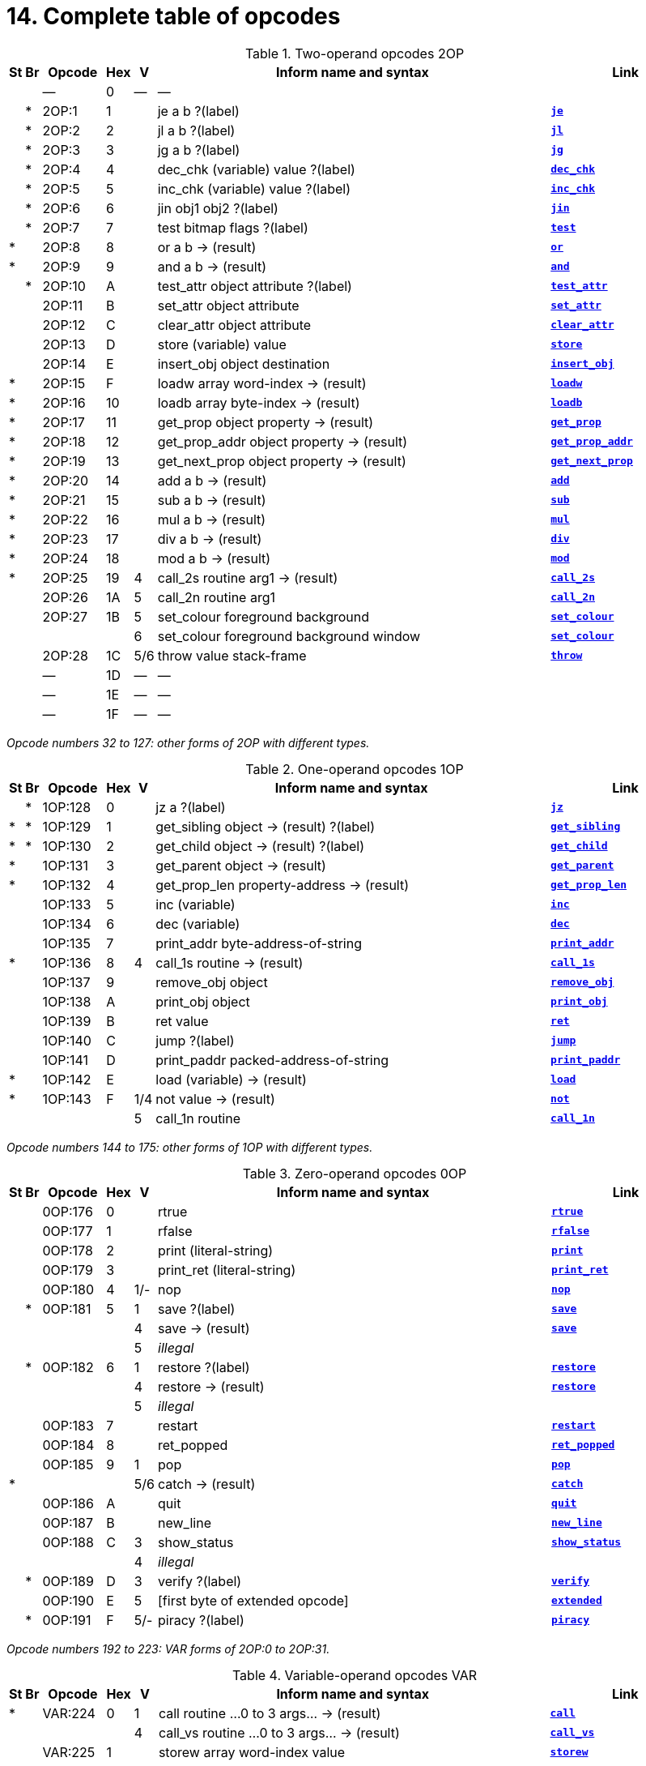= 14. Complete table of opcodes
:idprefix:

// 2OP / 1OP / 0OP / VAR / EXT

.Two-operand opcodes 2OP
[cols="^1,^1,6,^1,^1,40,15", frame=none, grid=rows]
|===
| St  | Br  | Opcode | Hex |  V  | Inform name and syntax                    | Link

|   |   |   ―    |  0  |  ―  | ―                                         |
|   | * | 2OP:1  |  1  |     | je a b ?(label)                           | xref:15-opcodes.adoc#je[`*je*`]
|   | * | 2OP:2  |  2  |     | jl a b ?(label)                           | xref:15-opcodes.adoc#jl[`*jl*`]
|   | * | 2OP:3  |  3  |     | jg a b ?(label)                           | xref:15-opcodes.adoc#jg[`*jg*`]
|   | * | 2OP:4  |  4  |     | dec_chk (variable) value ?(label)         | xref:15-opcodes.adoc#dec_chk[`*dec_chk*`]
|   | * | 2OP:5  |  5  |     | inc_chk (variable) value ?(label)         | xref:15-opcodes.adoc#inc_chk[`*inc_chk*`]
|   | * | 2OP:6  |  6  |     | jin obj1 obj2 ?(label)                    | xref:15-opcodes.adoc#jin[`*jin*`]
|   | * | 2OP:7  |  7  |     | test bitmap flags ?(label)                | xref:15-opcodes.adoc#test[`*test*`]
| * |   | 2OP:8  |  8  |     | or a b -> (result)                        | xref:15-opcodes.adoc#or[`*or*`]
| * |   | 2OP:9  |  9  |     | and a b -> (result)                       | xref:15-opcodes.adoc#and[`*and*`]
|   | * | 2OP:10 |  A  |     | test_attr object attribute ?(label)       | xref:15-opcodes.adoc#test_attr[`*test_attr*`]
|   |   | 2OP:11 |  B  |     | set_attr object attribute                 | xref:15-opcodes.adoc#set_attr[`*set_attr*`]
|   |   | 2OP:12 |  C  |     | clear_attr object attribute               | xref:15-opcodes.adoc#clear_attr[`*clear_attr*`]
|   |   | 2OP:13 |  D  |     | store (variable) value                    | xref:15-opcodes.adoc#store[`*store*`]
|   |   | 2OP:14 |  E  |     | insert_obj object destination             | xref:15-opcodes.adoc#insert_obj[`*insert_obj*`]
| * |   | 2OP:15 |  F  |     | loadw array word-index -> (result)        | xref:15-opcodes.adoc#loadw[`*loadw*`]
| * |   | 2OP:16 | 10  |     | loadb array byte-index -> (result)        | xref:15-opcodes.adoc#loadb[`*loadb*`]
| * |   | 2OP:17 | 11  |     | get_prop object property -> (result)      | xref:15-opcodes.adoc#get_prop[`*get_prop*`]
| * |   | 2OP:18 | 12  |     | get_prop_addr object property -> (result) | xref:15-opcodes.adoc#get_prop_addr[`*get_prop_addr*`]
| * |   | 2OP:19 | 13  |     | get_next_prop object property -> (result) | xref:15-opcodes.adoc#get_next_prop[`*get_next_prop*`]
| * |   | 2OP:20 | 14  |     | add a b -> (result)                       | xref:15-opcodes.adoc#add[`*add*`]
| * |   | 2OP:21 | 15  |     | sub a b -> (result)                       | xref:15-opcodes.adoc#sub[`*sub*`]
| * |   | 2OP:22 | 16  |     | mul a b -> (result)                       | xref:15-opcodes.adoc#mul[`*mul*`]
| * |   | 2OP:23 | 17  |     | div a b -> (result)                       | xref:15-opcodes.adoc#div[`*div*`]
| * |   | 2OP:24 | 18  |     | mod a b -> (result)                       | xref:15-opcodes.adoc#mod[`*mod*`]
| * |   | 2OP:25 | 19  |  4  | call_2s routine arg1 -> (result)          | xref:15-opcodes.adoc#call_2s[`*call_2s*`]
|   |   | 2OP:26 | 1A  |  5  | call_2n routine arg1                      | xref:15-opcodes.adoc#call_2n[`*call_2n*`]
|   |   | 2OP:27 | 1B  |  5  | set_colour foreground background          | xref:15-opcodes.adoc#set_colour[`*set_colour*`]
|   |   |        |     |  6  | set_colour foreground background window   | xref:15-opcodes.adoc#set_colour[`*set_colour*`]
|   |   | 2OP:28 | 1C  | 5/6 | throw value stack-frame                   | xref:15-opcodes.adoc#throw[`*throw*`]
|   |   |   ―    | 1D  |  ―  | ―                                         |
|   |   |   ―    | 1E  |  ―  | ―                                         |
|   |   |   ―    | 1F  |  ―  | ―                                         |
|===

_Opcode numbers 32 to 127: other forms of 2OP with different types._

.One-operand opcodes 1OP
[cols="^1,^1,6,^1,^1,40,15", frame=none, grid=rows]
|===
|St |Br | Opcode  | Hex |  V  | Inform name and syntax                    | Link

|   | * | 1OP:128 |  0  |     | jz a ?(label)                             | xref:15-opcodes.adoc#jz[`*jz*`]
| * | * | 1OP:129 |  1  |     | get_sibling object -> (result) ?(label)   | xref:15-opcodes.adoc#get_sibling[`*get_sibling*`]
| * | * | 1OP:130 |  2  |     | get_child object -> (result) ?(label)     | xref:15-opcodes.adoc#get_child[`*get_child*`]
| * |   | 1OP:131 |  3  |     | get_parent object -> (result)             | xref:15-opcodes.adoc#get_parent[`*get_parent*`]
| * |   | 1OP:132 |  4  |     | get_prop_len property-address -> (result) | xref:15-opcodes.adoc#get_prop_len[`*get_prop_len*`]
|   |   | 1OP:133 |  5  |     | inc (variable)                            | xref:15-opcodes.adoc#inc[`*inc*`]
|   |   | 1OP:134 |  6  |     | dec (variable)                            | xref:15-opcodes.adoc#dec[`*dec*`]
|   |   | 1OP:135 |  7  |     | print_addr byte-address-of-string         | xref:15-opcodes.adoc#print_addr[`*print_addr*`]
| * |   | 1OP:136 |  8  |  4  | call_1s routine -> (result)               | xref:15-opcodes.adoc#call_1s[`*call_1s*`]
|   |   | 1OP:137 |  9  |     | remove_obj object                         | xref:15-opcodes.adoc#remove_obj[`*remove_obj*`]
|   |   | 1OP:138 |  A  |     | print_obj object                          | xref:15-opcodes.adoc#print_obj[`*print_obj*`]
|   |   | 1OP:139 |  B  |     | ret value                                 | xref:15-opcodes.adoc#ret[`*ret*`]
|   |   | 1OP:140 |  C  |     | jump ?(label)                             | xref:15-opcodes.adoc#jump[`*jump*`]
|   |   | 1OP:141 |  D  |     | print_paddr packed-address-of-string      | xref:15-opcodes.adoc#print_paddr[`*print_paddr*`]
| * |   | 1OP:142 |  E  |     | load (variable) -> (result)               | xref:15-opcodes.adoc#load[`*load*`]
| * |   | 1OP:143 |  F  | 1/4 | not value -> (result)                     | xref:15-opcodes.adoc#not[`*not*`]
|   |   |         |     |  5  | call_1n routine                           | xref:15-opcodes.adoc#call_1n[`*call_1n*`]
|===

_Opcode numbers 144 to 175: other forms of 1OP with different types._

.Zero-operand opcodes 0OP
[cols="^1,^1,6,^1,^1,40,15", frame=none, grid=rows]
|===
|St |Br | Opcode  | Hex |  V  | Inform name and syntax          | Link

|   |   | 0OP:176 |  0  |     | rtrue                           | xref:15-opcodes.adoc#rtrue[`*rtrue*`]
|   |   | 0OP:177 |  1  |     | rfalse                          | xref:15-opcodes.adoc#rfalse[`*rfalse*`]
|   |   | 0OP:178 |  2  |     | print (literal-string)          | xref:15-opcodes.adoc#print[`*print*`]
|   |   | 0OP:179 |  3  |     | print_ret (literal-string)      | xref:15-opcodes.adoc#print_ret[`*print_ret*`]
|   |   | 0OP:180 |  4  | 1/- | nop                             | xref:15-opcodes.adoc#nop[`*nop*`]
|   | * | 0OP:181 |  5  |  1  | save ?(label)                   | xref:15-opcodes.adoc#save[`*save*`]
|   |   |         |     |  4  | save -> (result)                | xref:15-opcodes.adoc#save[`*save*`]
|   |   |         |     |  5  | _illegal_                       |
|   | * | 0OP:182 |  6  |  1  | restore ?(label)                | xref:15-opcodes.adoc#restore[`*restore*`]
|   |   |         |     |  4  | restore -> (result)             | xref:15-opcodes.adoc#restore[`*restore*`]
|   |   |         |     |  5  | _illegal_                       |
|   |   | 0OP:183 |  7  |     | restart                         | xref:15-opcodes.adoc#restart[`*restart*`]
|   |   | 0OP:184 |  8  |     | ret_popped                      | xref:15-opcodes.adoc#ret_popped[`*ret_popped*`]
|   |   | 0OP:185 |  9  |  1  | pop                             | xref:15-opcodes.adoc#pop[`*pop*`]
| * |   |         |     | 5/6 | catch -> (result)               | xref:15-opcodes.adoc#catch[`*catch*`]
|   |   | 0OP:186 |  A  |     | quit                            | xref:15-opcodes.adoc#quit[`*quit*`]
|   |   | 0OP:187 |  B  |     | new_line                        | xref:15-opcodes.adoc#new_line[`*new_line*`]
|   |   | 0OP:188 |  C  |  3  | show_status                     | xref:15-opcodes.adoc#show_status[`*show_status*`]
|   |   |         |     |  4  | _illegal_                       |
|   | * | 0OP:189 |  D  |  3  | verify ?(label)                 | xref:15-opcodes.adoc#verify[`*verify*`]
|   |   | 0OP:190 |  E  |  5  | [first byte of extended opcode] | xref:15-opcodes.adoc#extended[`*extended*`]
|   | * | 0OP:191 |  F  | 5/- | piracy ?(label)                 | xref:15-opcodes.adoc#piracy[`*piracy*`]
|===

_Opcode numbers 192 to 223: VAR forms of 2OP:0 to 2OP:31._

.Variable-operand opcodes VAR
[cols="^1,^1,6,^1,^1,40,15", frame=none, grid=rows]
|===
|St |Br | Opcode  | Hex |  V  | Inform name and syntax                         | Link

| * |   | VAR:224 |  0  |  1  | call routine ...0 to 3 args... -> (result)     | xref:15-opcodes.adoc#call[`*call*`]
|   |   |         |     |  4  | call_vs routine ...0 to 3 args... -> (result)  | xref:15-opcodes.adoc#call_vs[`*call_vs*`]
|   |   | VAR:225 |  1  |     | storew array word-index value                  | xref:15-opcodes.adoc#storew[`*storew*`]
|   |   | VAR:226 |  2  |     | storeb array byte-index value                  | xref:15-opcodes.adoc#storeb[`*storeb*`]
|   |   | VAR:227 |  3  |     | put_prop object property value                 | xref:15-opcodes.adoc#put_prop[`*put_prop*`]
|   |   | VAR:228 |  4  |  1  | sread text parse                               | xref:15-opcodes.adoc#sread[`*sread*`]
|   |   |         |     |  4  | sread text parse time routine                  | xref:15-opcodes.adoc#sread[`*sread*`]
| * |   |         |     |  5  | aread text parse time routine -> (result)      | xref:15-opcodes.adoc#aread[`*aread*`]
|   |   | VAR:229 |  5  |     | print_char output-character-code               | xref:15-opcodes.adoc#print_char[`*print_char*`]
|   |   | VAR:230 |  6  |     | print_num value                                | xref:15-opcodes.adoc#print_num[`*print_num*`]
| * |   | VAR:231 |  7  |     | random range -> (result)                       | xref:15-opcodes.adoc#random[`*random*`]
|   |   | VAR:232 |  8  |     | push value                                     | xref:15-opcodes.adoc#push[`*push*`]
|   |   | VAR:233 |  9  |  1  | pull (variable)                                | xref:15-opcodes.adoc#pull[`*pull*`]
| * |   |         |     |  6  | pull stack -> (result)                         | xref:15-opcodes.adoc#pull[`*pull*`]
|   |   | VAR:234 |  A  |  3  | split_window lines                             | xref:15-opcodes.adoc#split_window[`*split_window*`]
|   |   | VAR:235 |  B  |  3  | set_window window                              | xref:15-opcodes.adoc#set_window[`*set_window*`]
| * |   | VAR:236 |  C  |  4  | call_vs2 routine ...0 to 7 args... -> (result) | xref:15-opcodes.adoc#call_vs2[`*call_vs2*`]
|   |   | VAR:237 |  D  |  4  | erase_window window                            | xref:15-opcodes.adoc#erase_window[`*erase_window*`]
|   |   | VAR:238 |  E  | 4/- | erase_line value                               | xref:15-opcodes.adoc#erase_line[`*erase_line*`]
|   |   |         |     |  6  | erase_line pixels                              | xref:15-opcodes.adoc#erase_line[`*erase_line*`]
|   |   | VAR:239 |  F  |  4  | set_cursor line column                         | xref:15-opcodes.adoc#set_cursor[`*set_cursor*`]
|   |   |         |     |  6  | set_cursor line column window                  | xref:15-opcodes.adoc#set_cursor[`*set_cursor*`]
|   |   | VAR:240 | 10  | 4/6 | get_cursor array                               | xref:15-opcodes.adoc#get_cursor[`*get_cursor*`]
|   |   | VAR:241 | 11  |  4  | set_text_style style                           | xref:15-opcodes.adoc#set_text_style[`*set_text_style*`]
|   |   | VAR:242 | 12  |  4  | buffer_mode flag                               | xref:15-opcodes.adoc#buffer_mode[`*buffer_mode*`]
|   |   | VAR:243 | 13  |  3  | output_stream number                           | xref:15-opcodes.adoc#output_stream[`*output_stream*`]
|   |   |         |     |  5  | output_stream number table                     | xref:15-opcodes.adoc#output_stream[`*output_stream*`]
|   |   |         |     |  6  | output_stream number table width               | xref:15-opcodes.adoc#output_stream[`*output_stream*`]
|   |   | VAR:244 | 14  |  3  | input_stream number                            | xref:15-opcodes.adoc#input_stream[`*input_stream*`]
|   |   | VAR:245 | 15  | 5/3 | sound_effect number effect volume routine      | xref:15-opcodes.adoc#sound_effect[`*sound_effect*`]
| * |   | VAR:246 | 16  |  4  | read_char 1 time routine -> (result)           | xref:15-opcodes.adoc#read_char[`*read_char*`]
| * | * | VAR:247 | 17  |  4  | scan_table x table len form -> (result)        | xref:15-opcodes.adoc#scan_table[`*scan_table*`]
| * |   | VAR:248 | 18  | 5/6 | not value -> (result)                          | xref:15-opcodes.adoc#not[`*not*`]
|   |   | VAR:249 | 19  |  5  | call_vn routine ...up to 3 args...             | xref:15-opcodes.adoc#call_vn[`*call_vn*`]
|   |   | VAR:250 | 1A  |  5  | call_vn2 routine ...up to 7 args...            | xref:15-opcodes.adoc#call_vn2[`*call_vn2*`]
|   |   | VAR:251 | 1B  |  5  | tokenise text parse dictionary flag            | xref:15-opcodes.adoc#tokenise[`*tokenise*`]
|   |   | VAR:252 | 1C  |  5  | encode_text zscii-text length from coded-text  | xref:15-opcodes.adoc#encode_text[`*encode_text*`]
|   |   | VAR:253 | 1D  |  5  | copy_table first second size                   | xref:15-opcodes.adoc#copy_table[`*copy_table*`]
|   |   | VAR:254 | 1E  |  5  | print_table zscii-text width height skip       | xref:15-opcodes.adoc#print_table[`*print_table*`]
|   | * | VAR:255 | 1F  |  5  | check_arg_count argument-number                | xref:15-opcodes.adoc#check_arg_count[`*check_arg_count*`]
|===

.Extended opcodes EXT
[cols="^1,^1,6,^1,^1,40,15", frame=none, grid=rows]
|===
|St |Br | Opcode  | Hex |  V  | Inform name and syntax                           | Link

| * |   |  EXT:0  |  0  |  5  | save table bytes name prompt -> (result)         | xref:15-opcodes.adoc#save[`*save*`]
| * |   |  EXT:1  |  1  |  5  | restore table bytes name prompt -> (result)      | xref:15-opcodes.adoc#restore[`*restore*`]
| * |   |  EXT:2  |  2  |  5  | log_shift number places -> (result)              | xref:15-opcodes.adoc#log_shift[`*log_shift*`]
| * |   |  EXT:3  |  3  | 5/- | art_shift number places -> (result)              | xref:15-opcodes.adoc#art_shift[`*art_shift*`]
| * |   |  EXT:4  |  4  |  5  | set_font font -> (result)                        | xref:15-opcodes.adoc#set_font[`*set_font*`]
| * |   |         |     | 6/- | set_font font window -> (result)                 | xref:15-opcodes.adoc#set_font[`*set_font*`]
|   |   |  EXT:5  |  5  |  6  | draw_picture picture-number y x                  | xref:15-opcodes.adoc#draw_picture[`*draw_picture*`]
|   | * |  EXT:6  |  6  |  6  | picture_data picture-number array ?(label)       | xref:15-opcodes.adoc#picture_data[`*picture_data*`]
|   |   |  EXT:7  |  7  |  6  | erase_picture picture-number y x                 | xref:15-opcodes.adoc#erase_picture[`*erase_picture*`]
|   |   |  EXT:8  |  8  |  6  | set_margins left right window                    | xref:15-opcodes.adoc#set_margins[`*set_margins*`]
| * |   |  EXT:9  |  9  |  5  | save_undo -> (result)                            | xref:15-opcodes.adoc#save_undo[`*save_undo*`]
| * |   | EXT:10  |  A  |  5  | restore_undo -> (result)                         | xref:15-opcodes.adoc#restore_undo[`*restore_undo*`]
|   |   | EXT:11  |  B  | 5/* | print_unicode char-number                        | xref:15-opcodes.adoc#print_unicode[`*print_unicode*`]
|   |   | EXT:12  |  C  | 5/* | check_unicode char-number -> (result)            | xref:15-opcodes.adoc#check_unicode[`*check_unicode*`]
|   |   | EXT:13  |  D  | 5/* | set_true_colour foreground background            | xref:15-opcodes.adoc#set_true_colour[`*set_true_colour*`]
|   |   |         |     | 6/* | set_true_colour foreground background window     | xref:15-opcodes.adoc#set_true_colour[`*set_true_colour*`]
|   |   |    ―    |  E  |  ―  | ―                                                |
|   |   |    ―    |  F  |  ―  | ―                                                |
|   |   | EXT:16  | 10  |  6  | move_window window y x                           | xref:15-opcodes.adoc#move_window[`*move_window*`]
|   |   | EXT:17  | 11  |  6  | window_size window y x                           | xref:15-opcodes.adoc#window_size[`*window_size*`]
|   |   | EXT:18  | 12  |  6  | window_style window flags operation              | xref:15-opcodes.adoc#window_style[`*window_style*`]
| * |   | EXT:19  | 13  |  6  | get_wind_prop window property-number -> (result) | xref:15-opcodes.adoc#get_wind_prop[`*get_wind_prop*`]
|   |   | EXT:20  | 14  |  6  | scroll_window window pixels                      | xref:15-opcodes.adoc#scroll_window[`*scroll_window*`]
|   |   | EXT:21  | 15  |  6  | pop_stack items stack                            | xref:15-opcodes.adoc#pop_stack[`*pop_stack*`]
|   |   | EXT:22  | 16  |  6  | read_mouse array                                 | xref:15-opcodes.adoc#read_mouse[`*read_mouse*`]
|   |   | EXT:23  | 17  |  6  | mouse_window window                              | xref:15-opcodes.adoc#mouse_window[`*mouse_window*`]
|   | * | EXT:24  | 18  |  6  | push_stack value stack ?(label)                  | xref:15-opcodes.adoc#push_stack[`*push_stack*`]
|   |   | EXT:25  | 19  |  6  | put_wind_prop window property-number value       | xref:15-opcodes.adoc#put_wind_prop[`*put_wind_prop*`]
|   |   | EXT:26  | 1A  |  6  | print_form formatted-table                       | xref:15-opcodes.adoc#print_form[`*print_form*`]
|   | * | EXT:27  | 1B  |  6  | make_menu number table ?(label)                  | xref:15-opcodes.adoc#make_menu[`*make_menu*`]
|   |   | EXT:28  | 1C  |  6  | picture_table table                              | xref:15-opcodes.adoc#picture_table[`*picture_table*`]
| * |   | EXT:29  | 1D  | 6/* | buffer_screen mode -> (result)                   | xref:15-opcodes.adoc#buffer_screen[`*buffer_screen*`]
|===

== 14.1 Contents

This table contains all 119 opcodes and, taken with the dictionary in xref:15-opcodes.adoc[**S**15], describes exactly what each should do. In addition, it lists which opcodes are actually used in the known Infocom story files, and documents the Inform assembly language syntax.

== 14.2 Out of range opcodes

Formally, it is illegal for a game to contain an opcode not specified for its version. An interpreter should normally halt with a suitable message.

=== 14.2.1

However, extended opcodes in the range EXT:29 to EXT:255 should be simply ignored (perhaps with a warning message somewhere off-screen).

=== 14.2.2

*[1.0][1.1]* EXT:11 and EXT:12 were opcodes added in Standard 1.0 and can be generated in code compiled by Inform 6.12 or later. EXT:13 and EXT:29 are new in Standard 1.1. EXT:14 to EXT:15, and EXT:30 to EXT:127, are reserved for future versions of this document to specify.

=== 14.2.3

Designers who wish to create their own “new” opcodes, for one specific game only, are asked to use opcode numbers in the range EXT:128 to EXT:255. It is easy to modify Inform to name and assemble such opcodes. (Of course the game will then have to be circulated with a suitably modified interpreter to run it.)

=== 14.2.4

Interpreter-writers should ideally make this easy by providing a routine which is called if EXT:128 to EXT:255 are found, so that the minimum possible modification to the interpreter is needed.

***

== Reading the opcode tables

The two columns **St* and *Br** (store and branch) mark whether an instruction stores a result in a variable, and whether it must provide a label to jump to, respectively.

The *Opcode* is written _TYPE_:_Decimal_ where the _TYPE_ is the operand count (2OP, 1OP, 0OP or VAR) or else EXT for two-byte opcodes (where the first byte is (decimal) 190). The decimal number is the lowest possible decimal opcode value. The hex number is the opcode number within each _TYPE_.

The *V* column gives the Version information. If nothing is specified, the opcode is as stated from Version 1 onwards. Otherwise, it exists only from the version quoted onwards. Before this time, its use is illegal. Some opcodes change their meanings as the Version increases, and these have more than one line of specification. Others become illegal again, and these are marked “_illegal_”.

In a few cases, the Version is given as “3/4″ or some such. The first number is the Version number whose specification the opcode belongs to, and the second is the earliest Version in which the opcode is known actually to be used in an Infocom-produced story file. A dash means that it seems never to have been used (in any of Versions 1 to 6). The notation”5/\_“or”6/\_" means that the opcode was introduced in this Standards document long after the Infocom era.

The table explicitly marks opcodes which do not exist in any version of the Z-machine as “―”: in addition, none of the extended set of codes after EXT:29 have been used.

***

== Inform assembly language

This section documents Inform 6 assembly language, which is richer than that of Inform 5. The Inform 6 assembler can generate every legal opcode and automatically sets any consequent header bits (for instance, a usage of `*set_colour*` will set the “colours needed” bit).

One way to get a picture of Inform assembly language is to compile a short program with tracing switched on (using the `-a` or `-t` switches).

1. An Inform statement beginning with an `*@*` is sent directly to the assembler. In the syntax below, *(variable)* and *(result)* must be variables (or `*sp*`, a special variable name available only in assembly language, and meaning the stack pointer); *(label)* a label (not a routine name).
+
*(literal-string)* must be literal text in quotation marks `“thus”`.
+
*routine* should be the name of a routine (this assembles to its packed address). Otherwise any Inform constant term (such as `/` or `beetle`) can be given as an operand.

2. It is optional, but sensible, to place a `*->*` sign before a store-variable. For example, in
+
----
@mul a 56 -> sp;
----
+
(“multiply variable `*a*` by 56, and put the result on the stack”) the -> can be omitted, but should be included for clarity.

3. A label to branch to should be prefaced with a question mark `*?*`, as in
+
----
@je a b ?Equal;      ! Branch to Equal if a == b
----
+
(If the question mark is omitted, the branch is compiled in the short form, which will only work for very nearby labels and is very seldom useful in code written by hand.) Note that the effect of any branch instruction can be negated using a tilde ~:
+
----
@je a b ?~Different; ! Branch to Different if a ~= b
----

4. Labels are assembled using full stops:
+
----
.MyLabel;
----
+
All branches must be to such a label within the same routine. (The Inform assembler imposes the same-routine restriction.)

5. Most operands are assembled in the obvious way: numbers and constant values (like characters) as numbers, variables as variables, `*sp*` as the value on top of the stack. There are two exceptions. “Call” opcodes expect as first operand the name of a routine to call:
+
----
@call_1n MyRoutine;
----
+
but one can also give an indirect address, as a constant or variable, using square brackets:
+
----
@call_1n [x];        ! Call routine whose address is in x
----
+
Secondly, seven Z-machine opcodes access variables but by their numbers: thus one should write, say, the constant 0 instead of the variable `*sp*`. This is inconvenient, so the Inform assembler accepts variable names instead. The operands affected are those marked as *(variable)* in the syntax chart; Inform translates the variable name as a “small constant” operand with that variable’s number as value. The affected opcodes are: `*inc*`, `*dec*`, `*inc_chk*`, `*dec_chk*`, `*store*`, `*pull*`, `*load*`.
_
This is useful, but there is another possibility, of genuinely giving a variable operand. The Inform notation for this involves square brackets again:
+
----
@inc frog;          ! Increment var "frog"
@inc [frog];        ! Increment var whose number is in "frog"
----
+
Infocom story files often use such instructions.

6. The Inform assembler is also written with possible extensions to the Z-machine instruction set in mind. (Of course these can only work if a customised interpreter is used.) Simply give a specification in double-quotes where you would normally give the opcode name. For example,
+
----
@"1OP:4S" 34 -> i;
@get_prop_len 34 -> i;
----
+
are equivalent instructions, since `*get_prop_len*` is instruction 4 in the 1OP (one-operand) set, and is a Store opcode. The syntax is:
+
----
"  0OP       :  decimal-number  flags  "        (range 0 to 15)
    1OP                                                 0    15
    2OP                                                 0    15
    VAR                                                 32   63
    VAR_LONG                                            32   63
    EXT                                                 0    255
    EXT_LONG                                            0    255
----
+
(*EXT_LONG* is a logical possibility but has not been used in the Z-machine so far: the assembler provides it in case it might be useful in future.) The possible flags are:
+
[%autowidth, cols="^1,1", frame=none, grid=rows]
|===
|     S     | Store opcode
|     B     | Branch opcode
|     T     | Text in-line instead of operands (as with `*print*` and `*print_ret*`)
|     I     | "Indirect addressing": first operand is a *(variable)*
| F**_nn_** | Set bit _nn_ in Flags 2 (signalling to the interpreter that an unusual feature has been called for): the number is in decimal
|===
+
For example, `EXT:128BSF14` is an exotic new opcode, number 128 in the extended range, which is both Branch and Store, and the assembly of which causes bit 14 to be set in “Flags 2”. See xref:15-opcodes.adoc#14–2[**S**14.2 below] for rules on how to number newly created opcodes.

***

== Remarks

The opcodes EXT:5 to EXT:8 were very likely in Infocom’s own Version 5 specification (documentary records of which are lost): they seem to have been partially implemented in existing Infocom interpreters, but do not occur in any existing Version 5 story file. They are here left unspecified.

The notation “5/3” for `*sound_effect*` is because this plainly Version 5 feature was used also in one solitary Version 3 game, _The Lurking Horror_ (the sound version of which was the last Version 3 release, in September 1987).

The 2OP opcode 0 was possibly intended for setting break-points in debugging (and may be used for this again). It was not `*nop*`.

`*read_mouse*` and `*make_menu*` are believed to have been used only in _Journey_ (based on a check of 11 Version 6 story files).

`*picture_table*` is used once by _Shogun_ and several times by _Zork Zero_.
